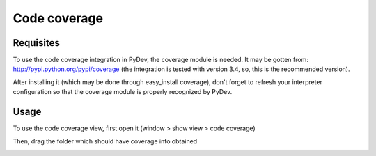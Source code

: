 Code coverage
================

Requisites
-----------

To use the code coverage integration in PyDev, the coverage module is needed. It may
be gotten from: http://pypi.python.org/pypi/coverage (the integration is tested with version 3.4, so, this is the 
recommended version).

After installing it (which may be done through easy_install coverage), don't forget to refresh your interpreter
configuration so that the coverage module is properly recognized by PyDev.

Usage
------

To use the code coverage view, first open it (window > show view > code coverage)

Then, drag the folder which should have coverage info obtained

.. image:: images/codecoverage/coverage_view.png
   :class: snap
   :align: center
   
